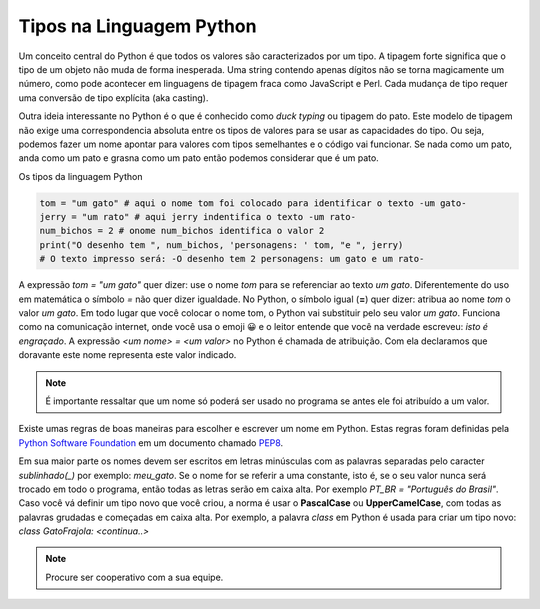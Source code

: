 .. _modulo_tipo:

Tipos na Linguagem Python
============================

Um conceito central do Python é que todos os valores são caracterizados por um tipo.
A tipagem forte significa que o tipo de um objeto não muda de forma inesperada.
Uma string contendo apenas dígitos não se torna magicamente um número,
como pode acontecer em linguagens de tipagem fraca como JavaScript e Perl.
Cada mudança de tipo requer uma conversão de tipo explícita (aka casting).

Outra ideia interessante no Python é o que é conhecido como *duck typing* ou tipagem do pato.
Este modelo de tipagem não exige uma correspondencia absoluta entre os tipos de valores para
se usar as capacidades do tipo. Ou seja, podemos fazer um nome apontar para valores com tipos
semelhantes e o código vai funcionar. Se nada como um pato, anda como um pato e grasna como
um pato então podemos considerar que é um pato.

.. image:: _static/duck_type.jpg

Os tipos da linguagem Python


.. image:: _static/tipos.svg


.. code-block:: python

    tom = "um gato" # aqui o nome tom foi colocado para identificar o texto -um gato-
    jerry = "um rato" # aqui jerry indentifica o texto -um rato-
    num_bichos = 2 # onome num_bichos identifica o valor 2
    print("O desenho tem ", num_bichos, 'personagens: ' tom, "e ", jerry)
    # O texto impresso será: -O desenho tem 2 personagens: um gato e um rato-

A expressão *tom = "um gato"* quer dizer: use o nome *tom* para se referenciar ao texto *um gato*.
Diferentemente do uso em matemática o símbolo *=* não quer dizer igualdade.
No Python, o símbolo igual (**=**) quer dizer: atribua ao nome *tom* o valor *um gato*.
Em todo lugar que você colocar o nome tom, o Python vai substituir pelo seu valor *um gato*.
Funciona como na comunicação internet, onde você usa o emoji 😀 e o leitor entende que você na verdade
escreveu: *isto é engraçado*.
A expressão *<um nome> = <um valor>* no Python é chamada de atribuição.
Com ela declaramos que doravante este nome representa este valor indicado.

.. note::
    É importante ressaltar que um nome só poderá ser usado no programa se antes ele foi atribuído a um valor.

Existe umas regras de boas maneiras para escolher e escrever um nome em Python.
Estas regras foram definidas pela `Python Software Foundation <https://www.python.org/psf/>`_
em um documento chamado `PEP8 <https://peps.python.org/pep-0008/>`_.

Em sua maior parte os nomes devem ser escritos em letras minúsculas com as palavras separadas
pelo caracter *sublinhado(_)* por exemplo: *meu_gato*. Se o nome for se referir a uma constante,
isto é, se o seu valor nunca será trocado em todo o programa, então todas as letras serão em caixa alta.
Por exemplo *PT_BR = "Português do Brasil"*. Caso você vá definir um tipo novo que você criou,
a norma é usar o **PascalCase** ou **UpperCamelCase**, com todas as palavras grudadas e começadas em caixa alta.
Por exemplo, a palavra *class* em Python é usada para criar um tipo novo: *class GatoFrajola: <continua..>*

.. raw:: html

  <div id="nomes_e_valores"></div>
  <script type="text/python">
      from ScriptWidget import ScriptWidget
      sw2 = ScriptWidget("nomes_e_valores.py","nomes_e_valores", height=400, index="1.1", title="nomes e valores")
  </script>


.. moduleauthor:: Carlo Oliveira <carlo@nce.ufrj.br>

.. note::
   Procure ser cooperativo com a sua equipe.
